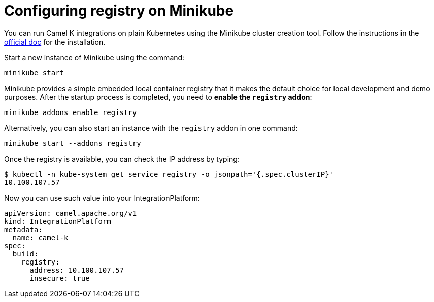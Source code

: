 = Configuring registry on Minikube

You can run Camel K integrations on plain Kubernetes using the Minikube cluster creation tool. Follow the instructions in the https://github.com/kubernetes/minikube#installation[official doc] for the installation.

Start a new instance of Minikube using the command:

```
minikube start
```

Minikube provides a simple embedded local container registry that it makes the default choice for local development and demo purposes. After the startup process is completed, you need to **enable the `registry` addon**:

```
minikube addons enable registry
```

Alternatively, you can also start an instance with the `registry` addon in one command:
```
minikube start --addons registry
```

Once the registry is available, you can check the IP address by typing:

```
$ kubectl -n kube-system get service registry -o jsonpath='{.spec.clusterIP}'
10.100.107.57
```

Now you can use such value into your IntegrationPlatform:

[source,yaml]
----
apiVersion: camel.apache.org/v1
kind: IntegrationPlatform
metadata:
  name: camel-k
spec:
  build:
    registry:
      address: 10.100.107.57
      insecure: true
----
